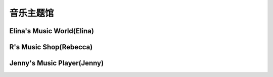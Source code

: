 音乐主题馆
**********

Elina's Music World(Elina)
--------------

.. image:: elina.jpg
       :scale: 6%
       :target: ../_static/Elina-final/final.html

R's Music Shop(Rebecca)
--------------

.. image:: rebecca.png
       :scale: 20%
       :target: ../_static/Rebecca-final/final.html

Jenny's Music Player(Jenny)
--------------------------
.. image:: jenny.png
       :scale: 25%
       :target: ../_static/YangJing_final/HTML_final_project.html